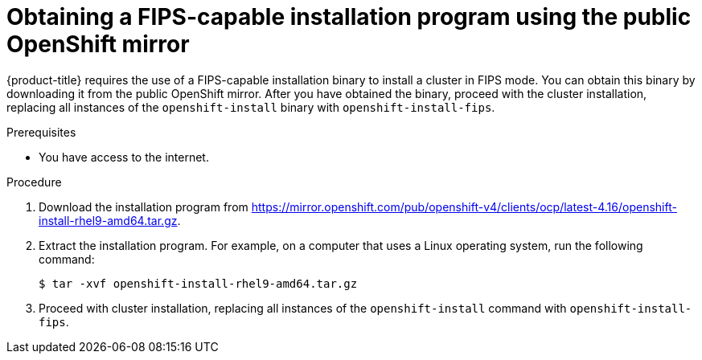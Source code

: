 // Module included in the following assembly:
// installing/overview/installing-fips.adoc

:_mod-docs-content-type: PROCEDURE
[id="installation-obtaining-fips-installer-mirror_{context}"]
= Obtaining a FIPS-capable installation program using the public OpenShift mirror

{product-title} requires the use of a FIPS-capable installation binary to install a cluster in FIPS mode. You can obtain this binary by downloading it from the public OpenShift mirror. After you have obtained the binary, proceed with the cluster installation, replacing all instances of the `openshift-install` binary with `openshift-install-fips`.

.Prerequisites

* You have access to the internet.

.Procedure

. Download the installation program from https://mirror.openshift.com/pub/openshift-v4/clients/ocp/latest-4.16/openshift-install-rhel9-amd64.tar.gz.
. Extract the installation program. For example, on a computer that uses a Linux operating system, run the following command:
+
[source,terminal]
----
$ tar -xvf openshift-install-rhel9-amd64.tar.gz
----
+
. Proceed with cluster installation, replacing all instances of the `openshift-install` command with `openshift-install-fips`.
